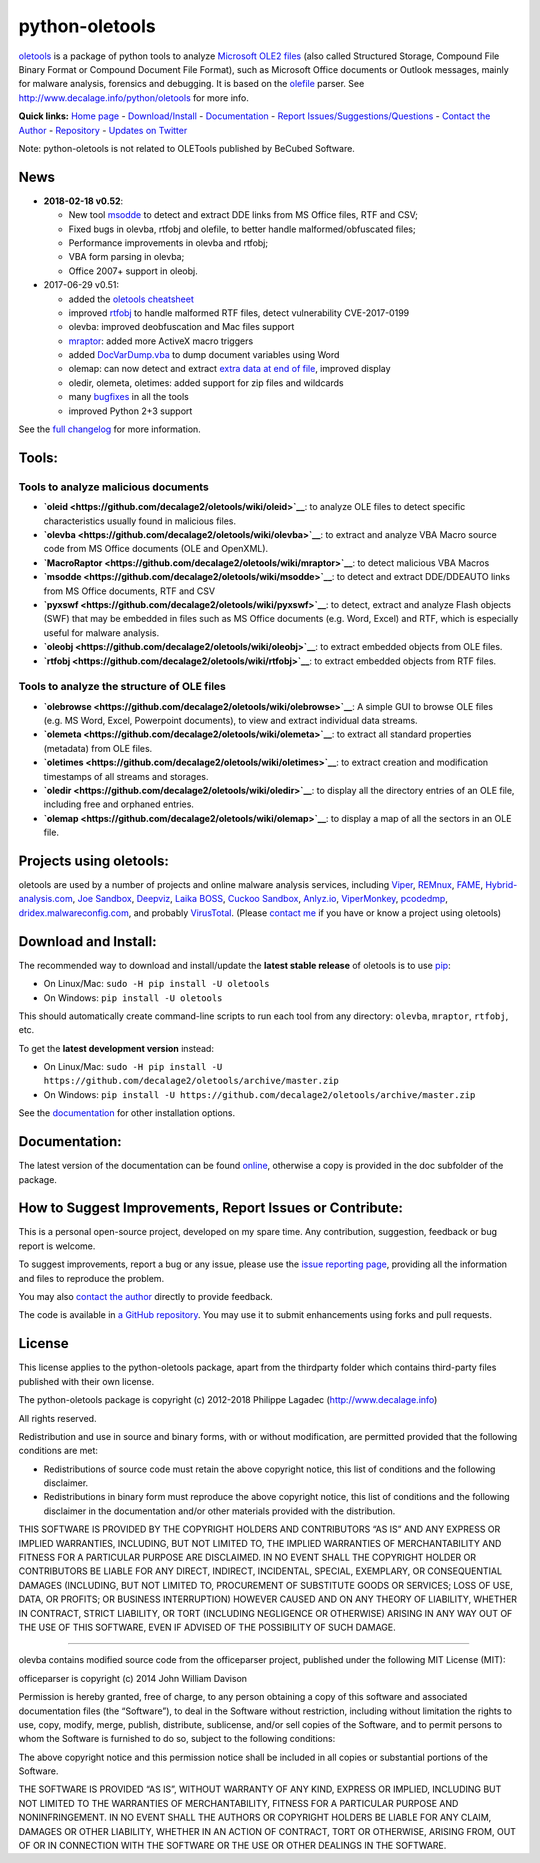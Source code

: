 python-oletools
===============

|PyPI| |Build Status|

`oletools <http://www.decalage.info/python/oletools>`__ is a package of
python tools to analyze `Microsoft OLE2
files <http://en.wikipedia.org/wiki/Compound_File_Binary_Format>`__
(also called Structured Storage, Compound File Binary Format or Compound
Document File Format), such as Microsoft Office documents or Outlook
messages, mainly for malware analysis, forensics and debugging. It is
based on the `olefile <http://www.decalage.info/olefile>`__ parser. See
http://www.decalage.info/python/oletools for more info.

**Quick links:** `Home
page <http://www.decalage.info/python/oletools>`__ -
`Download/Install <https://github.com/decalage2/oletools/wiki/Install>`__
- `Documentation <https://github.com/decalage2/oletools/wiki>`__ -
`Report
Issues/Suggestions/Questions <https://github.com/decalage2/oletools/issues>`__
- `Contact the Author <http://decalage.info/contact>`__ -
`Repository <https://github.com/decalage2/oletools>`__ - `Updates on
Twitter <https://twitter.com/decalage2>`__

Note: python-oletools is not related to OLETools published by BeCubed
Software.

News
----

-  **2018-02-18 v0.52**:

   -  New tool
      `msodde <https://github.com/decalage2/oletools/wiki/msodde>`__ to
      detect and extract DDE links from MS Office files, RTF and CSV;
   -  Fixed bugs in olevba, rtfobj and olefile, to better handle
      malformed/obfuscated files;
   -  Performance improvements in olevba and rtfobj;
   -  VBA form parsing in olevba;
   -  Office 2007+ support in oleobj.

-  2017-06-29 v0.51:

   -  added the `oletools
      cheatsheet <https://github.com/decalage2/oletools/blob/master/cheatsheet/oletools_cheatsheet.pdf>`__
   -  improved
      `rtfobj <https://github.com/decalage2/oletools/wiki/rtfobj>`__ to
      handle malformed RTF files, detect vulnerability CVE-2017-0199
   -  olevba: improved deobfuscation and Mac files support
   -  `mraptor <https://github.com/decalage2/oletools/wiki/mraptor>`__:
      added more ActiveX macro triggers
   -  added
      `DocVarDump.vba <https://github.com/decalage2/oletools/blob/master/oletools/DocVarDump.vba>`__
      to dump document variables using Word
   -  olemap: can now detect and extract `extra data at end of
      file <http://decalage.info/en/ole_extradata>`__, improved display
   -  oledir, olemeta, oletimes: added support for zip files and
      wildcards
   -  many
      `bugfixes <https://github.com/decalage2/oletools/milestone/3?closed=1>`__
      in all the tools
   -  improved Python 2+3 support

See the `full
changelog <https://github.com/decalage2/oletools/wiki/Changelog>`__ for
more information.

Tools:
------

Tools to analyze malicious documents
~~~~~~~~~~~~~~~~~~~~~~~~~~~~~~~~~~~~

-  **`oleid <https://github.com/decalage2/oletools/wiki/oleid>`__**: to
   analyze OLE files to detect specific characteristics usually found in
   malicious files.
-  **`olevba <https://github.com/decalage2/oletools/wiki/olevba>`__**:
   to extract and analyze VBA Macro source code from MS Office documents
   (OLE and OpenXML).
-  **`MacroRaptor <https://github.com/decalage2/oletools/wiki/mraptor>`__**:
   to detect malicious VBA Macros
-  **`msodde <https://github.com/decalage2/oletools/wiki/msodde>`__**:
   to detect and extract DDE/DDEAUTO links from MS Office documents, RTF
   and CSV
-  **`pyxswf <https://github.com/decalage2/oletools/wiki/pyxswf>`__**:
   to detect, extract and analyze Flash objects (SWF) that may be
   embedded in files such as MS Office documents (e.g. Word, Excel) and
   RTF, which is especially useful for malware analysis.
-  **`oleobj <https://github.com/decalage2/oletools/wiki/oleobj>`__**:
   to extract embedded objects from OLE files.
-  **`rtfobj <https://github.com/decalage2/oletools/wiki/rtfobj>`__**:
   to extract embedded objects from RTF files.

Tools to analyze the structure of OLE files
~~~~~~~~~~~~~~~~~~~~~~~~~~~~~~~~~~~~~~~~~~~

-  **`olebrowse <https://github.com/decalage2/oletools/wiki/olebrowse>`__**:
   A simple GUI to browse OLE files (e.g. MS Word, Excel, Powerpoint
   documents), to view and extract individual data streams.
-  **`olemeta <https://github.com/decalage2/oletools/wiki/olemeta>`__**:
   to extract all standard properties (metadata) from OLE files.
-  **`oletimes <https://github.com/decalage2/oletools/wiki/oletimes>`__**:
   to extract creation and modification timestamps of all streams and
   storages.
-  **`oledir <https://github.com/decalage2/oletools/wiki/oledir>`__**:
   to display all the directory entries of an OLE file, including free
   and orphaned entries.
-  **`olemap <https://github.com/decalage2/oletools/wiki/olemap>`__**:
   to display a map of all the sectors in an OLE file.

Projects using oletools:
------------------------

oletools are used by a number of projects and online malware analysis
services, including `Viper <http://viper.li/>`__,
`REMnux <https://remnux.org/>`__,
`FAME <https://certsocietegenerale.github.io/fame/>`__,
`Hybrid-analysis.com <https://www.hybrid-analysis.com/>`__, `Joe
Sandbox <https://www.document-analyzer.net/>`__,
`Deepviz <https://sandbox.deepviz.com/>`__, `Laika
BOSS <https://github.com/lmco/laikaboss>`__, `Cuckoo
Sandbox <https://github.com/cuckoosandbox/cuckoo>`__,
`Anlyz.io <https://sandbox.anlyz.io/>`__,
`ViperMonkey <https://github.com/decalage2/ViperMonkey>`__,
`pcodedmp <https://github.com/bontchev/pcodedmp>`__,
`dridex.malwareconfig.com <https://dridex.malwareconfig.com>`__, and
probably `VirusTotal <https://www.virustotal.com>`__. (Please `contact
me <(http://decalage.info/contact)>`__ if you have or know a project
using oletools)

Download and Install:
---------------------

The recommended way to download and install/update the **latest stable
release** of oletools is to use
`pip <https://pip.pypa.io/en/stable/installing/>`__:

-  On Linux/Mac: ``sudo -H pip install -U oletools``
-  On Windows: ``pip install -U oletools``

This should automatically create command-line scripts to run each tool
from any directory: ``olevba``, ``mraptor``, ``rtfobj``, etc.

To get the **latest development version** instead:

-  On Linux/Mac:
   ``sudo -H pip install -U https://github.com/decalage2/oletools/archive/master.zip``
-  On Windows:
   ``pip install -U https://github.com/decalage2/oletools/archive/master.zip``

See the
`documentation <https://github.com/decalage2/oletools/wiki/Install>`__
for other installation options.

Documentation:
--------------

The latest version of the documentation can be found
`online <https://github.com/decalage2/oletools/wiki>`__, otherwise a
copy is provided in the doc subfolder of the package.

How to Suggest Improvements, Report Issues or Contribute:
---------------------------------------------------------

This is a personal open-source project, developed on my spare time. Any
contribution, suggestion, feedback or bug report is welcome.

To suggest improvements, report a bug or any issue, please use the
`issue reporting page <https://github.com/decalage2/oletools/issues>`__,
providing all the information and files to reproduce the problem.

You may also `contact the author <http://decalage.info/contact>`__
directly to provide feedback.

The code is available in `a GitHub
repository <https://github.com/decalage2/oletools>`__. You may use it to
submit enhancements using forks and pull requests.

License
-------

This license applies to the python-oletools package, apart from the
thirdparty folder which contains third-party files published with their
own license.

The python-oletools package is copyright (c) 2012-2018 Philippe Lagadec
(http://www.decalage.info)

All rights reserved.

Redistribution and use in source and binary forms, with or without
modification, are permitted provided that the following conditions are
met:

-  Redistributions of source code must retain the above copyright
   notice, this list of conditions and the following disclaimer.
-  Redistributions in binary form must reproduce the above copyright
   notice, this list of conditions and the following disclaimer in the
   documentation and/or other materials provided with the distribution.

THIS SOFTWARE IS PROVIDED BY THE COPYRIGHT HOLDERS AND CONTRIBUTORS “AS
IS” AND ANY EXPRESS OR IMPLIED WARRANTIES, INCLUDING, BUT NOT LIMITED
TO, THE IMPLIED WARRANTIES OF MERCHANTABILITY AND FITNESS FOR A
PARTICULAR PURPOSE ARE DISCLAIMED. IN NO EVENT SHALL THE COPYRIGHT
HOLDER OR CONTRIBUTORS BE LIABLE FOR ANY DIRECT, INDIRECT, INCIDENTAL,
SPECIAL, EXEMPLARY, OR CONSEQUENTIAL DAMAGES (INCLUDING, BUT NOT LIMITED
TO, PROCUREMENT OF SUBSTITUTE GOODS OR SERVICES; LOSS OF USE, DATA, OR
PROFITS; OR BUSINESS INTERRUPTION) HOWEVER CAUSED AND ON ANY THEORY OF
LIABILITY, WHETHER IN CONTRACT, STRICT LIABILITY, OR TORT (INCLUDING
NEGLIGENCE OR OTHERWISE) ARISING IN ANY WAY OUT OF THE USE OF THIS
SOFTWARE, EVEN IF ADVISED OF THE POSSIBILITY OF SUCH DAMAGE.

--------------

olevba contains modified source code from the officeparser project,
published under the following MIT License (MIT):

officeparser is copyright (c) 2014 John William Davison

Permission is hereby granted, free of charge, to any person obtaining a
copy of this software and associated documentation files (the
“Software”), to deal in the Software without restriction, including
without limitation the rights to use, copy, modify, merge, publish,
distribute, sublicense, and/or sell copies of the Software, and to
permit persons to whom the Software is furnished to do so, subject to
the following conditions:

The above copyright notice and this permission notice shall be included
in all copies or substantial portions of the Software.

THE SOFTWARE IS PROVIDED “AS IS”, WITHOUT WARRANTY OF ANY KIND, EXPRESS
OR IMPLIED, INCLUDING BUT NOT LIMITED TO THE WARRANTIES OF
MERCHANTABILITY, FITNESS FOR A PARTICULAR PURPOSE AND NONINFRINGEMENT.
IN NO EVENT SHALL THE AUTHORS OR COPYRIGHT HOLDERS BE LIABLE FOR ANY
CLAIM, DAMAGES OR OTHER LIABILITY, WHETHER IN AN ACTION OF CONTRACT,
TORT OR OTHERWISE, ARISING FROM, OUT OF OR IN CONNECTION WITH THE
SOFTWARE OR THE USE OR OTHER DEALINGS IN THE SOFTWARE.

.. |PyPI| image:: https://img.shields.io/pypi/v/oletools.svg
   :target: https://pypi.python.org/pypi/oletools
.. |Build Status| image:: https://travis-ci.org/decalage2/oletools.svg?branch=master
   :target: https://travis-ci.org/decalage2/oletools
